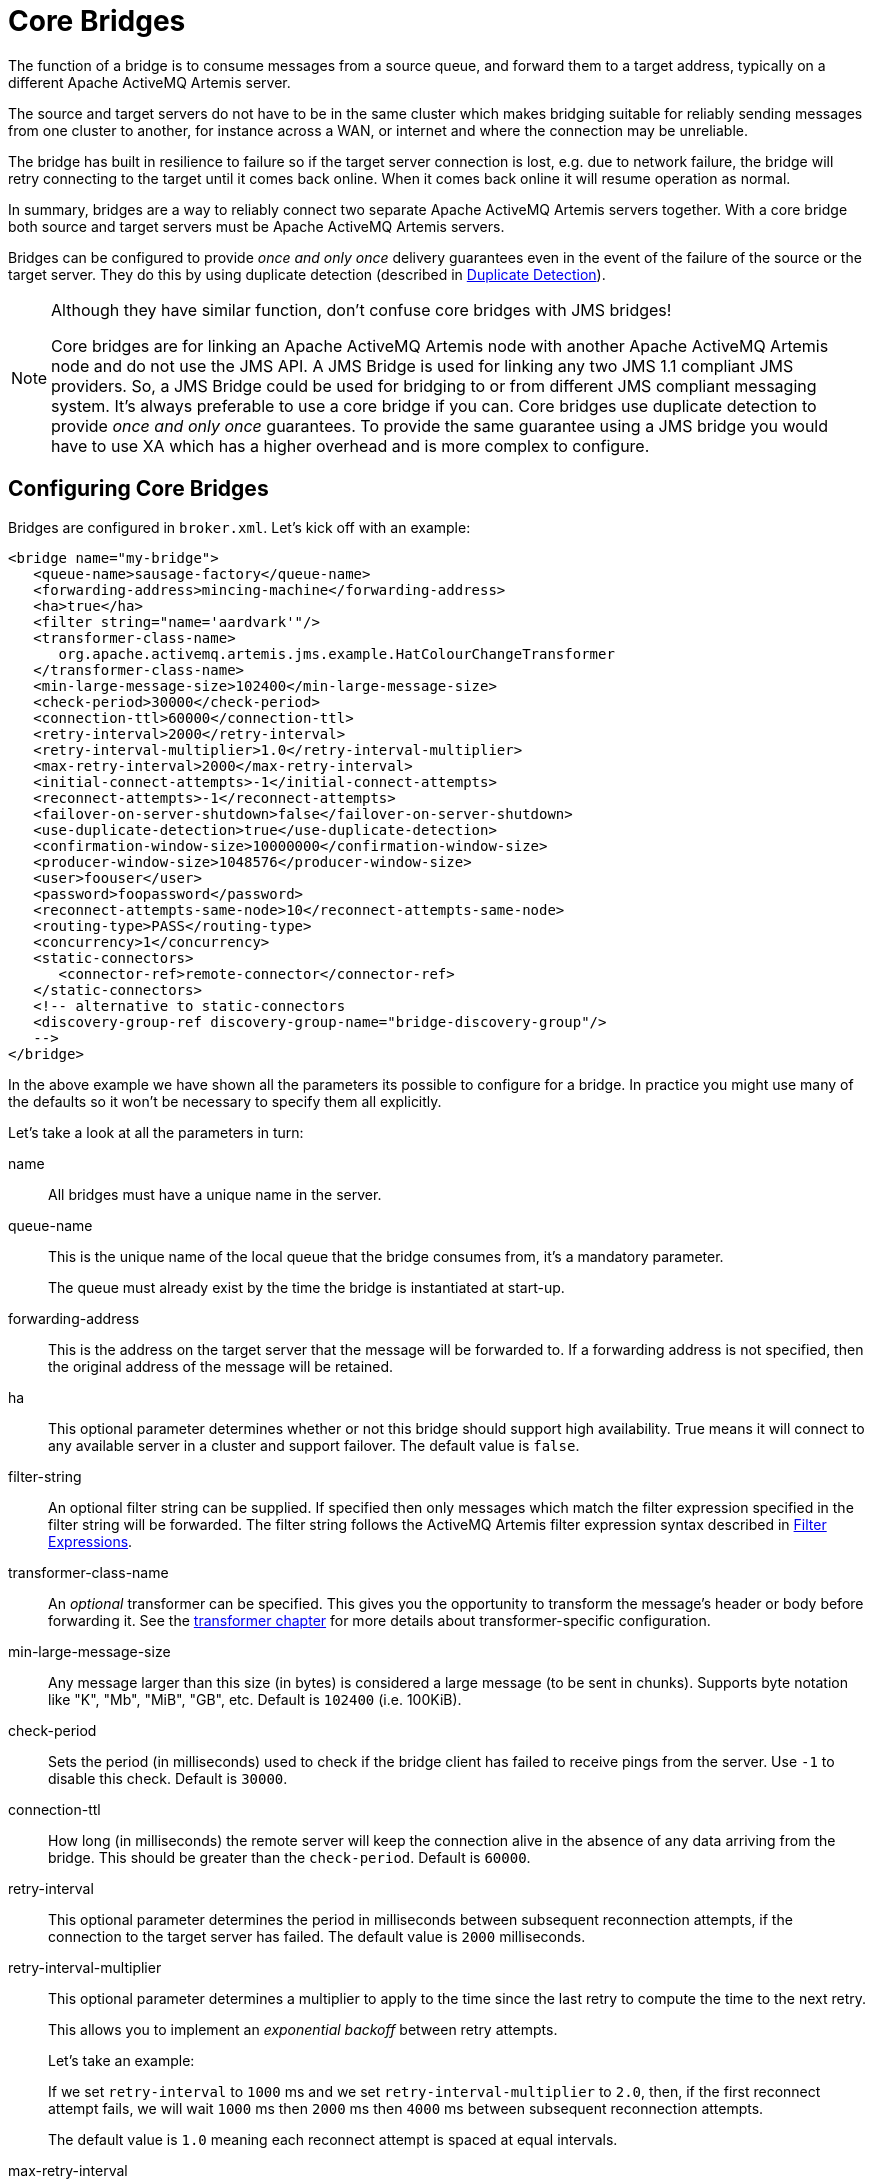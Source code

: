 = Core Bridges
:idprefix:
:idseparator: -

The function of a bridge is to consume messages from a source queue, and forward them to a target address, typically on a different Apache ActiveMQ Artemis server.

The source and target servers do not have to be in the same cluster which makes bridging suitable for reliably sending messages from one cluster to another, for instance across a WAN, or internet and where the connection may be unreliable.

The bridge has built in resilience to failure so if the target server connection is lost, e.g. due to network failure, the bridge will retry connecting to the target until it comes back online.
When it comes back online it will resume operation as normal.

In summary, bridges are a way to reliably connect two separate Apache ActiveMQ Artemis servers together.
With a core bridge both source and target servers must be Apache ActiveMQ Artemis servers.

Bridges can be configured to provide _once and only once_ delivery guarantees even in the event of the failure of the source or the target server.
They do this by using duplicate detection (described in xref:duplicate-detection.adoc#duplicate-message-detection[Duplicate Detection]).

[NOTE]
====
Although they have similar function, don't confuse core bridges with JMS bridges!

Core bridges are for linking an Apache ActiveMQ Artemis node with another Apache ActiveMQ Artemis node and do not use the JMS API.
A JMS Bridge is used for linking any two JMS 1.1 compliant JMS providers.
So, a JMS Bridge could be used for bridging to or from different JMS compliant messaging system.
It's always preferable to use a core bridge if you can.
Core bridges use duplicate detection to provide _once and only once_ guarantees.
To provide the same guarantee using a JMS bridge you would have to use XA which has a higher overhead and is more complex to configure.
====

== Configuring Core Bridges

Bridges are configured in `broker.xml`.
Let's kick off with an example:

[,xml]
----
<bridge name="my-bridge">
   <queue-name>sausage-factory</queue-name>
   <forwarding-address>mincing-machine</forwarding-address>
   <ha>true</ha>
   <filter string="name='aardvark'"/>
   <transformer-class-name>
      org.apache.activemq.artemis.jms.example.HatColourChangeTransformer
   </transformer-class-name>
   <min-large-message-size>102400</min-large-message-size>
   <check-period>30000</check-period>
   <connection-ttl>60000</connection-ttl>
   <retry-interval>2000</retry-interval>
   <retry-interval-multiplier>1.0</retry-interval-multiplier>
   <max-retry-interval>2000</max-retry-interval>
   <initial-connect-attempts>-1</initial-connect-attempts>
   <reconnect-attempts>-1</reconnect-attempts>
   <failover-on-server-shutdown>false</failover-on-server-shutdown>
   <use-duplicate-detection>true</use-duplicate-detection>
   <confirmation-window-size>10000000</confirmation-window-size>
   <producer-window-size>1048576</producer-window-size>
   <user>foouser</user>
   <password>foopassword</password>
   <reconnect-attempts-same-node>10</reconnect-attempts-same-node>
   <routing-type>PASS</routing-type>
   <concurrency>1</concurrency>
   <static-connectors>
      <connector-ref>remote-connector</connector-ref>
   </static-connectors>
   <!-- alternative to static-connectors
   <discovery-group-ref discovery-group-name="bridge-discovery-group"/>
   -->
</bridge>
----

In the above example we have shown all the parameters its possible to configure for a bridge.
In practice you might use many of the defaults so it won't be necessary to specify them all explicitly.

Let's take a look at all the parameters in turn:

name::
All bridges must have a unique name in the server.

queue-name::
This is the unique name of the local queue that the bridge consumes from, it's a mandatory parameter.
+
The queue must already exist by the time the bridge is instantiated at start-up.

forwarding-address::
This is the address on the target server that the message will be forwarded to.
If a forwarding address is not specified, then the original address of the message will be retained.

ha::
This optional parameter determines whether or not this bridge should support high availability.
True means it will connect to any available server in a cluster and support failover.
The default value is `false`.

filter-string::
An optional filter string can be supplied.
If specified then only messages which match the filter expression specified in the filter string will be forwarded.
The filter string follows the ActiveMQ Artemis filter expression syntax described in xref:filter-expressions.adoc#filter-expressions[Filter Expressions].

transformer-class-name::
An _optional_ transformer can be specified.
This gives you the opportunity to transform the message's header or body before forwarding it.
See the xref:transformers.adoc#transformers[transformer chapter] for more details about transformer-specific configuration.

min-large-message-size::
Any message larger than this size (in bytes) is considered a large message (to be sent in chunks).
Supports byte notation like "K", "Mb", "MiB", "GB", etc.
Default is `102400` (i.e. 100KiB).

check-period::
Sets the period (in milliseconds) used to check if the bridge client has failed to receive pings from the server.
Use `-1` to disable this check.
Default is `30000`.

connection-ttl::
How long (in milliseconds) the remote server will keep the connection alive in the absence of any data arriving from the bridge.
This should be greater than the `check-period`.
Default is `60000`.

retry-interval::
This optional parameter determines the period in milliseconds between subsequent reconnection attempts, if the connection to the target server has failed.
The default value is `2000` milliseconds.

retry-interval-multiplier::
This optional parameter determines a multiplier to apply to the time since the last retry to compute the time to the next retry.
+
This allows you to implement an _exponential backoff_ between retry attempts.
+
Let's take an example:
+
If we set `retry-interval` to `1000` ms and we set `retry-interval-multiplier` to `2.0`, then, if the first reconnect attempt fails, we will wait `1000` ms then `2000` ms then `4000` ms between subsequent reconnection attempts.
+
The default value is `1.0` meaning each reconnect attempt is spaced at equal intervals.

max-retry-interval::
This enforces a limit on `retry-interval` since it can grow due to `retry-interval-multiplier`.
Default is `2000`.

initial-connect-attempts::
This optional parameter determines the total number of initial connect attempts the bridge will make before giving up and shutting down.
A value of `-1` signifies an unlimited number of attempts.
The default value is `-1`.

reconnect-attempts::
This optional parameter determines the total number of reconnect attempts the bridge will make before giving up and shutting down.
A value of `-1` signifies an unlimited number of attempts.
The default value is `-1`.

use-duplicate-detection::
This optional parameter determines whether the bridge will automatically insert a duplicate id property into each message that it forwards.
+
Doing so, allows the target server to perform duplicate detection on messages it receives from the source server.
If the connection fails or server crashes, then, when the bridge resumes it will resend unacknowledged messages.
This might result in duplicate messages being sent to the target server.
By enabling duplicate detection allows these duplicates to be screened out and ignored.
+
This allows the bridge to provide a _once and only once_ delivery guarantee without using heavyweight methods such as XA (see xref:duplicate-detection.adoc#duplicate-message-detection[Duplicate Detection] for more information).
+
The default value for this parameter is `true`.

confirmation-window-size::
This optional parameter determines the `confirmation-window-size` to use for the connection used to forward messages to the target node.
Supports byte notation like "K", "Mb", "MiB", "GB", etc.
This attribute is described in section xref:client-failover.adoc#reconnection-and-failover-attributes[Client failover attributes]
+
[WARNING]
====
When using the bridge to forward messages to an address which uses the `BLOCK` `address-full-policy` from a queue which has a `max-size-bytes` set it's important that `confirmation-window-size` is less than or equal to `max-size-bytes` to prevent the flow of messages from ceasing.
====

producer-window-size::
This optional parameter determines the producer flow control through the bridge.
Use `-1` to disable.
Supports byte notation like "K", "Mb", "MiB", "GB", etc.
Default is `1048576` (i.e. 1MiB).

user::
This optional parameter determines the user name to use when creating the bridge connection to the remote server.
If it is not specified the default cluster user specified by `cluster-user` in `broker.xml` will be used.

password::
This optional parameter determines the password to use when creating the bridge connection to the remote server.
If it is not specified the default cluster password specified by `cluster-password` in `broker.xml` will be used.

reconnect-attempts-same-node::
This configures the number of times reconnection attempts will be made to the same node on the topology before reverting back to the initial connector(s).
Default is `10`.

routing-type::
Bridges can apply a particular routing-type to the messages it forwards, strip the existing routing type, or simply pass the existing routing-type through.
This is useful in situations where the message may have its routing-type set but you want to bridge it to an address using a different routing-type.
It's important to keep in mind that a message with the `anycast` routing-type will not actually be routed to queues using `multicast` and vice-versa.
By configuring the `routing-type` of the bridge you have the flexibility to deal with any situation.
Valid values are `ANYCAST`, `MULTICAST`, `PASS`, & `STRIP`.
The default is `PASS`.

concurrency::
For bridging high latency networks, and particularly for destinations with a high throughput, more workers might have to be commited to the bridge.
This is done with the `concurrency` parameter.
Increasing the concurrency will get reflected by more consumers and producers showing up on the bridged destination, allowing for increased parallelism across high latency networks.
The default is `1`.
+
When using a `concurrency` value greater than 1 multiple bridges will be created and named with an index.
For example, if a bridge named `myBridge` was configured with a `concurrency` of `3` then actually 3 bridges would be created named `myBridge-0`, `myBridge-1`, and `myBridge-2`.
This is important to note for management operations as each bridge will have its own associated `BridgeControl`.

static-connectors::
Pick either this or `discovery-group-ref` to connect the bridge to the target server.
+
The `static-connectors` is a list of `connector-ref` elements pointing to `connector` elements defined elsewhere.
A _connector_ encapsulates knowledge of what transport to use (TCP, SSL, HTTP etc) as well as the server connection parameters (host, port etc).
For more information about what connectors are and how to configure them, please see xref:configuring-transports.adoc#configuring-the-transport[Configuring the Transport].

discovery-group-ref::
Pick either this or `static-connector` to connect the bridge to the target server.
+
The `discovery-group-ref` element has one attribute - `discovery-group-name`.
This attribute points to a `discovery-group` defined elsewhere.
For more information about what discovery-groups are and how to configure them, please see xref:clusters.adoc#clusters[Discovery Groups].
